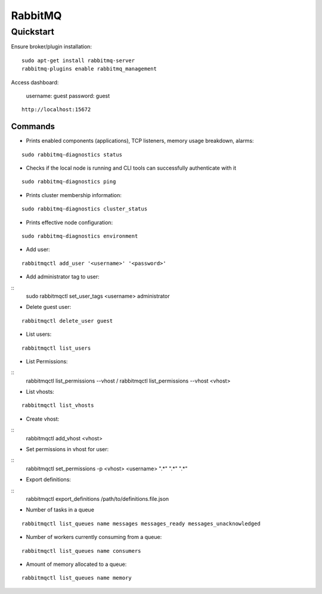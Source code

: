 ========
RabbitMQ
========

.. highlight:: console

Quickstart
==========

Ensure broker/plugin installation:

::

    sudo apt-get install rabbitmq-server
    rabbitmq-plugins enable rabbitmq_management

Access dashboard:

    username: guest
    password: guest

::

    http://localhost:15672

Commands
--------

- Prints enabled components (applications), TCP listeners, memory usage breakdown, alarms:

::

    sudo rabbitmq-diagnostics status

- Checks if the local node is running and CLI tools can successfully authenticate with it

::

    sudo rabbitmq-diagnostics ping

- Prints cluster membership information:

::

    sudo rabbitmq-diagnostics cluster_status

- Prints effective node configuration:

::

    sudo rabbitmq-diagnostics environment

- Add user:

::

    rabbitmqctl add_user '<username>' '<password>'

- Add administrator tag to user:

::
    sudo rabbitmqctl set_user_tags <username> administrator

- Delete guest user:

::

    rabbitmqctl delete_user guest

- List users:

::

    rabbitmqctl list_users

- List Permissions:

::
    rabbitmqctl list_permissions --vhost /
    rabbitmqctl list_permissions --vhost <vhost>

- List vhosts:

::

    rabbitmqctl list_vhosts

- Create vhost:

::
    rabbitmqctl add_vhost <vhost>

- Set permissions in vhost for user:

::
    rabbitmqctl set_permissions -p <vhost> <username> ".*" ".*" ".*"

- Export definitions:

::
    rabbitmqctl export_definitions /path/to/definitions.file.json


- Number of tasks in a queue

::

    rabbitmqctl list_queues name messages messages_ready messages_unacknowledged

- Number of workers currently consuming from a queue:

::

    rabbitmqctl list_queues name consumers

- Amount of memory allocated to a queue:

::

    rabbitmqctl list_queues name memory


